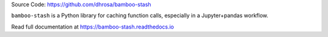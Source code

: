 Source Code: https://github.com/dhrosa/bamboo-stash

.. image:: https://badge.fury.io/py/bamboo-stash.svg
    :target: https://badge.fury.io/py/bamboo-stash

.. image:: https://readthedocs.org/projects/bamboo-stash/badge/?version=latest
    :target: https://bamboo-stash.readthedocs.io/en/latest/?badge=latest
    :alt: Documentation Status

``bamboo-stash`` is a Python library for caching function calls, especially in a
Jupyter+pandas workflow.

Read full documentation at https://bamboo-stash.readthedocs.io
